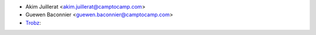* Akim Juillerat <akim.juillerat@camptocamp.com>
* Guewen Baconnier <guewen.baconnier@camptocamp.com>
* `Trobz <https://trobz.com>`_:
